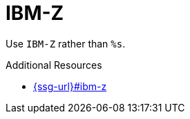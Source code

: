 :navtitle: IBM-Z
:keywords: reference, rule, IBM-Z

= IBM-Z

Use `IBM-Z` rather than `%s`.

.Additional Resources

* link:{ssg-url}#ibm-z[]

